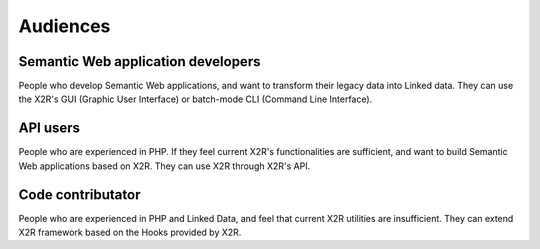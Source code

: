 Audiences
---------

Semantic Web application developers
===================================

People who develop Semantic Web applications, and want to transform their legacy data into Linked data. They can use the X2R's GUI (Graphic User Interface) or batch-mode CLI (Command Line Interface). 


API users
=========

People who are experienced in PHP. If they feel current X2R's functionalities are sufficient, and want to build Semantic Web applications based on X2R. They can use X2R through X2R's API. 


Code contributator
==================

People who are experienced in PHP and Linked Data, and feel that current X2R utilities are insufficient. They can extend X2R framework based on the Hooks provided by X2R. 